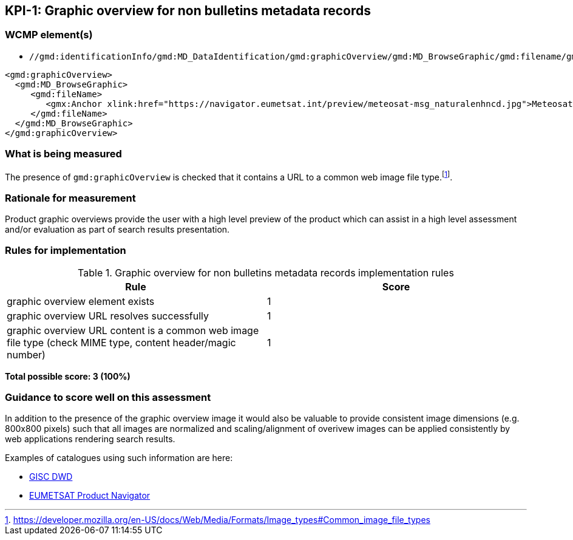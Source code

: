 == KPI-{counter:kpi}: Graphic overview for non bulletins metadata records

=== WCMP element(s)

* `//gmd:identificationInfo/gmd:MD_DataIdentification/gmd:graphicOverview/gmd:MD_BrowseGraphic/gmd:filename/gmx:Anchor/@xlink:href`

```xml
<gmd:graphicOverview>
  <gmd:MD_BrowseGraphic>
     <gmd:fileName>
        <gmx:Anchor xlink:href="https://navigator.eumetsat.int/preview/meteosat-msg_naturalenhncd.jpg">Meteosat MSG Natural Enhanced Color</gmx:Anchor>
     </gmd:fileName>
  </gmd:MD_BrowseGraphic>
</gmd:graphicOverview>
```

=== What is being measured

The presence of `gmd:graphicOverview` is checked that it contains a URL to
a common web image file type.footnote:[https://developer.mozilla.org/en-US/docs/Web/Media/Formats/Image_types#Common_image_file_types].

=== Rationale for measurement

Product graphic overviews provide the user with a high level preview of the
product which can assist in a high level assessment and/or evaluation as part
of search results presentation.

=== Rules for implementation

.Graphic overview for non bulletins metadata records implementation rules
|===
|Rule |Score

|graphic overview element exists
|1

|graphic overview URL resolves successfully
|1

|graphic overview URL content is a common web image file type
(check MIME type, content header/magic number)
|1
|===

*Total possible score: 3 (100%)*

=== Guidance to score well on this assessment

In addition to the presence of the graphic overview image it would also be
valuable to provide consistent image dimensions (e.g. 800x800 pixels) such that
all images are normalized and scaling/alignment of overivew images can be
applied consistently by web applications rendering search results.

Examples of catalogues using such information are here:

* https://gisc.dwd.de[GISC DWD]
* https://navigator.eumetsat.int/search?query=MSG%20RGB[EUMETSAT Product Navigator]

